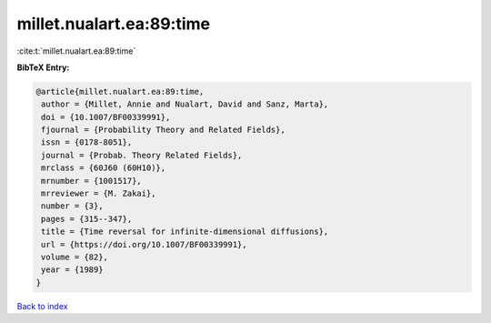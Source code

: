 millet.nualart.ea:89:time
=========================

:cite:t:`millet.nualart.ea:89:time`

**BibTeX Entry:**

.. code-block:: bibtex

   @article{millet.nualart.ea:89:time,
    author = {Millet, Annie and Nualart, David and Sanz, Marta},
    doi = {10.1007/BF00339991},
    fjournal = {Probability Theory and Related Fields},
    issn = {0178-8051},
    journal = {Probab. Theory Related Fields},
    mrclass = {60J60 (60H10)},
    mrnumber = {1001517},
    mrreviewer = {M. Zakai},
    number = {3},
    pages = {315--347},
    title = {Time reversal for infinite-dimensional diffusions},
    url = {https://doi.org/10.1007/BF00339991},
    volume = {82},
    year = {1989}
   }

`Back to index <../By-Cite-Keys.rst>`_
